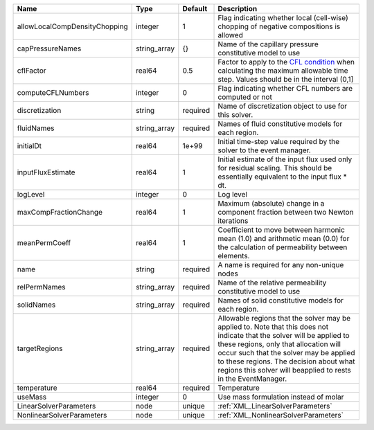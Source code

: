 

============================= ============ ======== ====================================================================================================================================================================================================================================================================================================================== 
Name                          Type         Default  Description                                                                                                                                                                                                                                                                                                            
============================= ============ ======== ====================================================================================================================================================================================================================================================================================================================== 
allowLocalCompDensityChopping integer      1        Flag indicating whether local (cell-wise) chopping of negative compositions is allowed                                                                                                                                                                                                                                 
capPressureNames              string_array {}       Name of the capillary pressure constitutive model to use                                                                                                                                                                                                                                                               
cflFactor                     real64       0.5      Factor to apply to the `CFL condition <http://en.wikipedia.org/wiki/Courant-Friedrichs-Lewy_condition>`_ when calculating the maximum allowable time step. Values should be in the interval (0,1]                                                                                                                      
computeCFLNumbers             integer      0        Flag indicating whether CFL numbers are computed or not                                                                                                                                                                                                                                                                
discretization                string       required Name of discretization object to use for this solver.                                                                                                                                                                                                                                                                  
fluidNames                    string_array required Names of fluid constitutive models for each region.                                                                                                                                                                                                                                                                    
initialDt                     real64       1e+99    Initial time-step value required by the solver to the event manager.                                                                                                                                                                                                                                                   
inputFluxEstimate             real64       1        Initial estimate of the input flux used only for residual scaling. This should be essentially equivalent to the input flux * dt.                                                                                                                                                                                       
logLevel                      integer      0        Log level                                                                                                                                                                                                                                                                                                              
maxCompFractionChange         real64       1        Maximum (absolute) change in a component fraction between two Newton iterations                                                                                                                                                                                                                                        
meanPermCoeff                 real64       1        Coefficient to move between harmonic mean (1.0) and arithmetic mean (0.0) for the calculation of permeability between elements.                                                                                                                                                                                        
name                          string       required A name is required for any non-unique nodes                                                                                                                                                                                                                                                                            
relPermNames                  string_array required Name of the relative permeability constitutive model to use                                                                                                                                                                                                                                                            
solidNames                    string_array required Names of solid constitutive models for each region.                                                                                                                                                                                                                                                                    
targetRegions                 string_array required Allowable regions that the solver may be applied to. Note that this does not indicate that the solver will be applied to these regions, only that allocation will occur such that the solver may be applied to these regions. The decision about what regions this solver will beapplied to rests in the EventManager. 
temperature                   real64       required Temperature                                                                                                                                                                                                                                                                                                            
useMass                       integer      0        Use mass formulation instead of molar                                                                                                                                                                                                                                                                                  
LinearSolverParameters        node         unique   :ref:`XML_LinearSolverParameters`                                                                                                                                                                                                                                                                                      
NonlinearSolverParameters     node         unique   :ref:`XML_NonlinearSolverParameters`                                                                                                                                                                                                                                                                                   
============================= ============ ======== ====================================================================================================================================================================================================================================================================================================================== 


